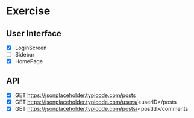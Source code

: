 
* Exercise

** User Interface
- [X] LoginScreen
- [ ] Sidebar
- [X] HomePage

** API

- [X] GET https://jsonplaceholder.typicode.com/posts 
- [X] GET https://jsonplaceholder.typicode.com/users/<userID>/posts
- [X] GET https://jsonplaceholder.typicode.com/posts/<postId>/comments
